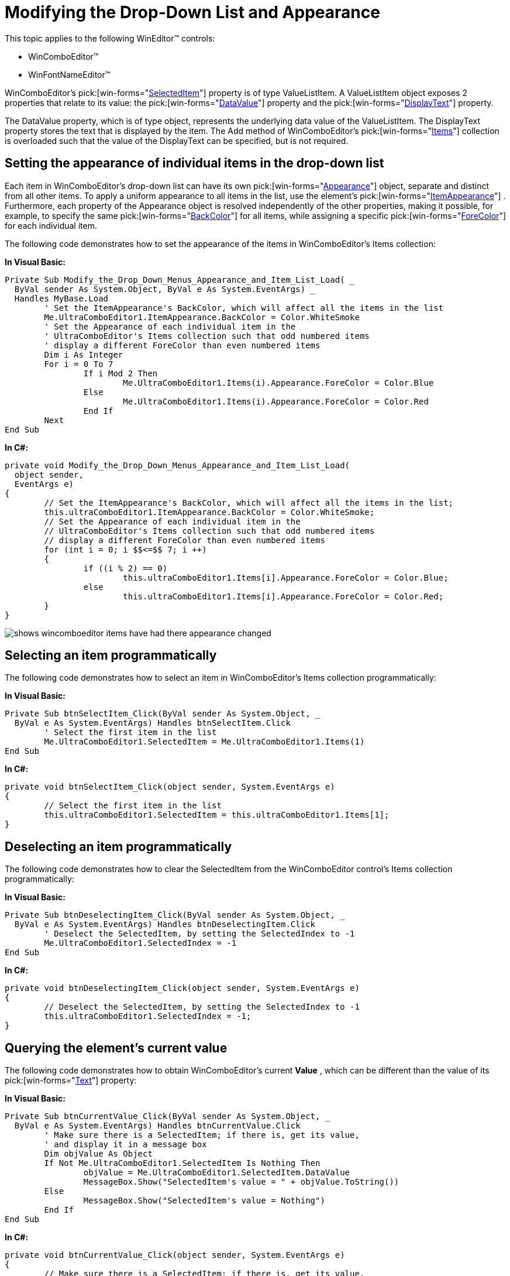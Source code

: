 ﻿////

|metadata|
{
    "name": "wineditors-modifying-the-drop-down-list--and-appearance",
    "controlName": ["WinEditors"],
    "tags": ["Application Scenarios","How Do I"],
    "guid": "{DE313FD1-7FDA-44E4-A8B8-360E79F00CBC}",  
    "buildFlags": [],
    "createdOn": "2005-06-07T00:00:00Z"
}
|metadata|
////

= Modifying the Drop-Down List and Appearance

This topic applies to the following WinEditor™ controls:

* WinComboEditor™
* WinFontNameEditor™

WinComboEditor's  pick:[win-forms="link:{ApiPlatform}win.ultrawineditors{ApiVersion}~infragistics.win.ultrawineditors.ultracomboeditor~selecteditem.html[SelectedItem]"]  property is of type ValueListItem. A ValueListItem object exposes 2 properties that relate to its value: the  pick:[win-forms="link:{ApiPlatform}win{ApiVersion}~infragistics.win.valuelistitem~datavalue.html[DataValue]"]  property and the  pick:[win-forms="link:{ApiPlatform}win{ApiVersion}~infragistics.win.valuelistitem~displaytext.html[DisplayText]"]  property.

The DataValue property, which is of type object, represents the underlying data value of the ValueListItem. The DisplayText property stores the text that is displayed by the item. The Add method of WinComboEditor's  pick:[win-forms="link:{ApiPlatform}win.ultrawineditors{ApiVersion}~infragistics.win.ultrawineditors.ultracomboeditor~items.html[Items]"]  collection is overloaded such that the value of the DisplayText can be specified, but is not required.

== Setting the appearance of individual items in the drop-down list

Each item in WinComboEditor's drop-down list can have its own  pick:[win-forms="link:{ApiPlatform}win{ApiVersion}~infragistics.win.appearance.html[Appearance]"]  object, separate and distinct from all other items. To apply a uniform appearance to all items in the list, use the element's  pick:[win-forms="link:{ApiPlatform}win.ultrawineditors{ApiVersion}~infragistics.win.ultrawineditors.ultracomboeditor~itemappearance.html[ItemAppearance]"] . Furthermore, each property of the Appearance object is resolved independently of the other properties, making it possible, for example, to specify the same  pick:[win-forms="link:{ApiPlatform}win{ApiVersion}~infragistics.win.appearance~backcolor.html[BackColor]"]  for all items, while assigning a specific  pick:[win-forms="link:{ApiPlatform}win{ApiVersion}~infragistics.win.appearance~forecolor.html[ForeColor]"]  for each individual item.

The following code demonstrates how to set the appearance of the items in WinComboEditor's Items collection:

*In Visual Basic:*

----
Private Sub Modify_the_Drop_Down_Menus_Appearance_and_Item_List_Load( _
  ByVal sender As System.Object, ByVal e As System.EventArgs) _
  Handles MyBase.Load
	' Set the ItemAppearance's BackColor, which will affect all the items in the list
	Me.UltraComboEditor1.ItemAppearance.BackColor = Color.WhiteSmoke
	' Set the Appearance of each individual item in the 
	' UltraComboEditor's Items collection such that odd numbered items 
	' display a different ForeColor than even numbered items
	Dim i As Integer
	For i = 0 To 7
		If i Mod 2 Then
			Me.UltraComboEditor1.Items(i).Appearance.ForeColor = Color.Blue
		Else
			Me.UltraComboEditor1.Items(i).Appearance.ForeColor = Color.Red
		End If
	Next
End Sub
----

*In C#:*

----
private void Modify_the_Drop_Down_Menus_Appearance_and_Item_List_Load(
  object sender, 
  EventArgs e)
{
	// Set the ItemAppearance's BackColor, which will affect all the items in the list;
	this.ultraComboEditor1.ItemAppearance.BackColor = Color.WhiteSmoke;
	// Set the Appearance of each individual item in the 
	// UltraComboEditor's Items collection such that odd numbered items 
	// display a different ForeColor than even numbered items
	for (int i = 0; i $$<=$$ 7; i ++)
	{
		if ((i % 2) == 0)
			this.ultraComboEditor1.Items[i].Appearance.ForeColor = Color.Blue;
		else
			this.ultraComboEditor1.Items[i].Appearance.ForeColor = Color.Red;
	}
}
----

image::images/WinEditors_Modify_the_Drop_Down_Menus_Appearance_and_Item_List_01.png[shows wincomboeditor items have had there appearance changed]

== Selecting an item programmatically

The following code demonstrates how to select an item in WinComboEditor's Items collection programmatically:

*In Visual Basic:*

----
Private Sub btnSelectItem_Click(ByVal sender As System.Object, _
  ByVal e As System.EventArgs) Handles btnSelectItem.Click
	' Select the first item in the list
	Me.UltraComboEditor1.SelectedItem = Me.UltraComboEditor1.Items(1)
End Sub
----

*In C#:*

----
private void btnSelectItem_Click(object sender, System.EventArgs e)
{
	// Select the first item in the list
	this.ultraComboEditor1.SelectedItem = this.ultraComboEditor1.Items[1];
}
----

== Deselecting an item programmatically

The following code demonstrates how to clear the SelectedItem from the WinComboEditor control's Items collection programmatically:

*In Visual Basic:*

----
Private Sub btnDeselectingItem_Click(ByVal sender As System.Object, _
  ByVal e As System.EventArgs) Handles btnDeselectingItem.Click
	' Deselect the SelectedItem, by setting the SelectedIndex to -1
	Me.UltraComboEditor1.SelectedIndex = -1
End Sub
----

*In C#:*

----
private void btnDeselectingItem_Click(object sender, System.EventArgs e)
{       
	// Deselect the SelectedItem, by setting the SelectedIndex to -1
	this.ultraComboEditor1.SelectedIndex = -1;
}
----

== Querying the element's current value

The following code demonstrates how to obtain WinComboEditor's current *Value* , which can be different than the value of its  pick:[win-forms="link:{ApiPlatform}win.ultrawineditors{ApiVersion}~infragistics.win.ultrawineditors.ultracomboeditor~text.html[Text]"]  property:

*In Visual Basic:*

----
Private Sub btnCurrentValue_Click(ByVal sender As System.Object, _
  ByVal e As System.EventArgs) Handles btnCurrentValue.Click
	' Make sure there is a SelectedItem; if there is, get its value, 
	' and display it in a message box
	Dim objValue As Object
	If Not Me.UltraComboEditor1.SelectedItem Is Nothing Then
		objValue = Me.UltraComboEditor1.SelectedItem.DataValue
		MessageBox.Show("SelectedItem's value = " + objValue.ToString())
	Else
		MessageBox.Show("SelectedItem's value = Nothing")
	End If
End Sub
----

*In C#:*

----
private void btnCurrentValue_Click(object sender, System.EventArgs e)
{
	// Make sure there is a SelectedItem; if there is, get its value, 
	// and display it in a message box
	if (this.ultraComboEditor1.SelectedItem != null)
	{
		object objValue = this.ultraComboEditor1.SelectedItem.DataValue;
		MessageBox.Show("SelectedItem's value = " + objValue.ToString());
	}
	else
	MessageBox.Show("SelectedItem's value = null");
}
----
